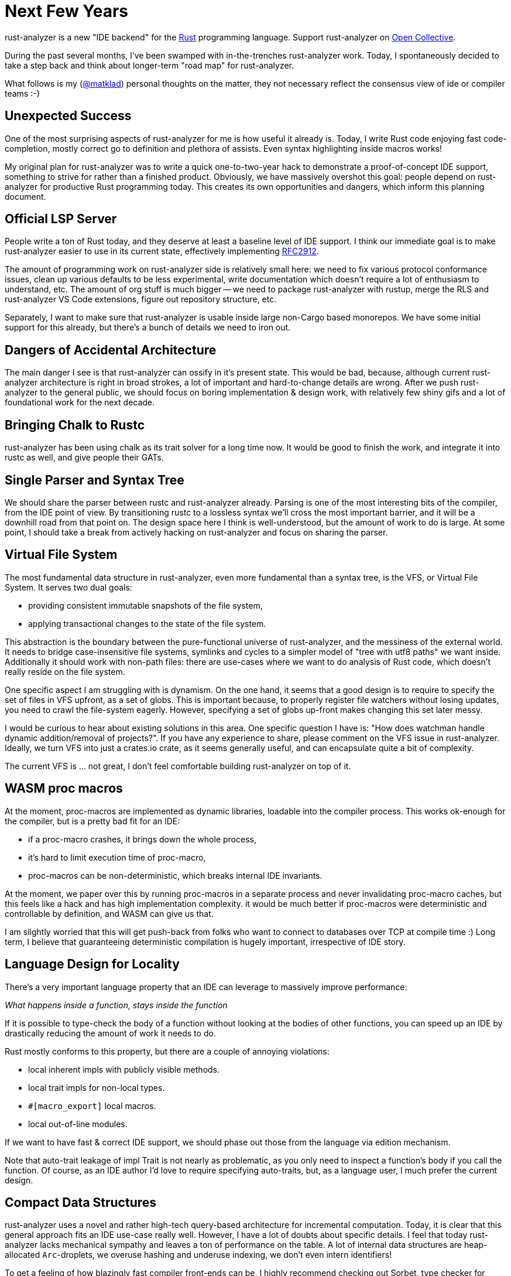 = Next Few Years
:sectanchors:
:experimental:
:page-layout: post

rust-analyzer is a new "IDE backend" for the https://www.rust-lang.org/[Rust] programming language.
Support rust-analyzer on https://opencollective.com/rust-analyzer/[Open Collective].

During the past several months, I've been swamped with in-the-trenches rust-analyzer work.
Today, I spontaneously decided to take a step back and think about longer-term "road map" for rust-analyzer.

What follows is my (https://github.com/matklad/[@matklad]) personal thoughts on the matter, they not necessary reflect the consensus view of ide or compiler teams :-)

== Unexpected Success

One of the most surprising aspects of rust-analyzer for me is how useful it already is.
Today, I write Rust code enjoying fast code-completion, mostly correct go to definition and plethora of assists.
Even syntax highlighting inside macros works!

My original plan for rust-analyzer was to write a quick one-to-two-year hack to demonstrate a proof-of-concept IDE support, something to strive for rather than a finished product.
Obviously, we have massively overshot this goal: people depend on rust-analyzer for productive Rust programming today.
This creates its own opportunities and dangers, which inform this planning document.

== Official LSP Server

People write a ton of Rust today, and they deserve at least a baseline level of IDE support.
I think our immediate goal is to make rust-analyzer easier to use in its current state, effectively implementing https://github.com/rust-lang/rfcs/pull/2912[RFC2912].

The amount of programming work on rust-analyzer side is relatively small here:
we need to fix various protocol conformance issues,
clean up various defaults to be less experimental,
write documentation which doesn't require a lot of enthusiasm to understand, etc.
The amount of org stuff is much bigger -- we need to package rust-analyzer with rustup, merge the RLS and rust-analyzer VS Code extensions, figure out repository structure, etc.

Separately, I want to make sure that rust-analyzer is usable inside large non-Cargo based monorepos.
We have some initial support for this already, but there's a bunch of details we need to iron out.

== Dangers of Accidental Architecture

The main danger I see is that rust-analyzer can ossify in it's present state.
This would be bad, because, although current rust-analyzer architecture is right in broad strokes, a lot of important and hard-to-change details are wrong.
After we push rust-analyzer to the general public, we should focus on boring implementation & design work, with relatively few shiny gifs and a lot of foundational work for the next decade.

== Bringing Chalk to Rustc

rust-analyzer has been using chalk as its trait solver for a long time now.
It would be good to finish the work, and integrate it into rustc as well, [.line-through]##and give people their GATs##.

== Single Parser and Syntax Tree

We should share the parser between rustc and rust-analyzer already.
Parsing is one of the most interesting bits of the compiler, from the IDE point of view.
By transitioning rustc to a lossless syntax we'll cross the most important barrier, and it will be a downhill road from that point on.
The design space here I think is well-understood, but the amount of work to do is large.
At some point, I should take a break from actively hacking on rust-analyzer and focus on sharing the parser.

== Virtual File System

The most fundamental data structure in rust-analyzer, even more fundamental than a syntax tree, is the VFS, or Virtual File System.
It serves two dual goals:

* providing consistent immutable snapshots of the file system,
* applying transactional changes to the state of the file system.

This abstraction is the boundary between the pure-functional universe of rust-analyzer, and the messiness of the external world.
It needs to bridge case-insensitive file systems, symlinks and cycles to a simpler model of "tree with utf8 paths" we want inside.
Additionally it should work with non-path files: there are use-cases where we want to do analysis of Rust code, which doesn't really reside on the file system.

One specific aspect I am struggling with is dynamism.
On the one hand, it seems that a good design is to require to specify the set of files in VFS upfront, as a set of globs.
This is important because, to properly register file watchers without losing updates, you need to crawl the file-system eagerly.
However, specifying a set of globs up-front makes changing this set later messy.

I would be curious to hear about existing solutions in this area.
One specific question I have is: "How does watchman handle dynamic addition/removal of projects?".
If you have any experience to share, please comment on the VFS issue in rust-analyzer.
Ideally, we turn VFS into just a crates.io crate, as it seems generally useful, and can encapsulate quite a bit of complexity.

The current VFS is ... not great, I don't feel comfortable building rust-analyzer on top of it.

== WASM proc macros

At the moment, proc-macros are implemented as dynamic libraries, loadable into the compiler process.
This works ok-enough for the compiler, but is a pretty bad fit for an IDE:

* if a proc-macro crashes, it brings down the whole process,
* it's hard to limit execution time of proc-macro,
* proc-macros can be non-deterministic, which breaks internal IDE invariants.

At the moment, we paper over this by running proc-macros in a separate process and never invalidating proc-macro caches, but this feels like a hack and has high implementation complexity.
it would be much better if proc-macros were deterministic and controllable by definition, and WASM can give us that.

I am slightly worried that this will get push-back from folks who want to connect to databases over TCP at compile time :)
Long term, I believe that guaranteeing deterministic compilation is hugely important, irrespective of IDE story.

== Language Design for Locality

There's a very important language property that an IDE can leverage to massively improve performance:

__What happens inside a function, stays inside the function__

If it is possible to type-check the body of a function without looking at the bodies of other functions, you can speed up an IDE by drastically reducing the amount of work it needs to do.

Rust mostly conforms to this property, but there are a couple of annoying violations:

* local inherent impls with publicly visible methods.
* local trait impls for non-local types.
* `#[macro_export]` local macros.
* local out-of-line modules.

If we want to have fast & correct IDE support, we should phase out those from the language via edition mechanism.

Note that auto-trait leakage of impl Trait is not nearly as problematic, as you only need to inspect a function's body if you call the function.
Of course, as an IDE author I'd love to require specifying auto-traits, but, as a language user, I much prefer the current design.

== Compact Data Structures

rust-analyzer uses a novel and rather high-tech query-based architecture for incremental computation.
Today, it is clear that this general approach fits an IDE use-case really well.
However, I have a lot of doubts about specific details.
I feel that today rust-analyzer lacks mechanical sympathy and leaves a ton of performance on the table.
A lot of internal data structures are heap-allocated `Arc`-droplets, we overuse hashing and underuse indexing, we don't even intern identifiers!

To get a feeling of how blazingly fast compiler front-ends can be, I highly recommend checking out Sorbet, type checker for Ruby.
You can start with these two links:

* https://blog.nelhage.com/post/why-sorbet-is-fast/
* https://www.youtube.com/watch?v=Gdx6by6tcvw

I am very inspired by this work, but also embarrassed by how far rust-analyzer is from that kind of raw performance and simplicity.

Part of that I think is essential complexity -- Rust's name resolution and macro expansion are *hard*.
But I also wonder if we can change salsa to use `Vec`-based arenas, rather than ``Arc``s in ``HashMap``s.

== Parallel and Fast > Persistence

One of the current peculiarities of rust-analyzer is that it doesn't persist caches to disk.
Opening project in rust-analyzer means waiting a dozen seconds while we process standard library and dependencies.

I think this "limitation" is actually a very valuable asset!
It forces us to keep the non-incremental code-path reasonably fast.

I think it is plausible that we don't actually need persistent caches at all.
rust-analyzer is basically text processing, and the size of input is in tens of megabytes (_and_ we ignore most of those megabytes anyway).
If we just don't lose performance here and there, and throw the work onto all the cores, we should be able to load projects from scratch within a reasonable time budget.

The first step here would be establishing the culture of continuous benchmarking and performance tuning.

We've already successfully used rust-analyzer for figuring an architecture which works in IDE at all.
Now it's time to experiment with architecture which works, _fast_, just as all Rust code should :-)

== Optimizing Build Times

In my opinion the two important characteristics that determine long-term success of a project are:

* How long does it take to execute most of the tests?
* How long does it take to build a release version of the project for testing?

I am very happy with test speed in rust-analyzer.
One of my mistakes in IntelliJ aws adding a lot of tests that use Rust standard library and are slow for that reason.
In rust-analyzer, there's only three uber-integrated tests that need the real libstd, all others work from in-memory fixtures which contain only the relevant bits of std.

But the build times leave a lot to be desired.
And this is hugely important -- the faster you can build the code, the faster you can do everything else.
Heck, even for improving build times you need fast build times!
I was trying to do some compile-time optimizations in rust-analyzer recently, and measuring "`is it faster to compile now?`" takes a lot of time, so one has to try fewer different optimizations!

The biggest problem here is that Rust, as a language, is hard to compile fast.
One specific issue I hit constantly is that changing a deep dependency recompiles the world.
This is in contrast to C/C++ where, if you don't touch a `.h` files, changing a dependency requires only re-linking.
In theory, we can have something like this in Rust, by automatically deriving public headers from crates.
Though I fear that without explicit, physical "`this is ABI`" boundary, it will be much less effective at keeping compile times under control.

As an aside, if Rust stuck with `.crate` files, implementing IDE support would have been much easier :-)

== Optimizing rustc Build

Nonetheless, rust-analyzer is much easier to build than rustc.
I believe there's a lot we can do for rustc build as well.

I've written at length about this at length on https://internals.rust-lang.org/t/experience-report-contributing-to-rust-lang-rust/12012/17?u=matklad[irlo].
The gist is that I think we can split rustc into front-end "text-processing" part, and backend "LLVM, linkers and real world" part.
The front bit than could in theory be a bog standard Rust project, which doesn't depend on IO, external tools and C++ code at all.

One wrinkle here is that rustc test suite at the moment consists predominantly of UI and run-pass tests integration, which work by building the whole compiler.
Such test suite is ideal for testing conformance and catching regressions, but is not really well suited for rapid TDD.
I think we should make an effort to build a unit test suite a-la rust-analyzer, such that it's easy, for example, to test name resolution without building the type checker, and which doesn't require stdlib.

== Scaling Maintainance

Finally, all changes here represent deep cuts into an existing body of software.
Pushing such ambitious projects to completion require people, who can dedicate significant amounts of their time and energy.
To put it bluntly, we need more dedicated folks working on the IDE tooling as a full time, payed job.
I am grateful to my colleagues at https://ferrous-systems.com/[Ferrous Systems] who put a lot of energy into making this a reality.

If you find rust-analyzer useful and use it professionally, please consider asking your company to sponsor rust-analyzer via our https://opencollective.com/rust-analyzer/[Open Collective].
Sponsorships from individuals are also accepted (and greatly appreciated!).
